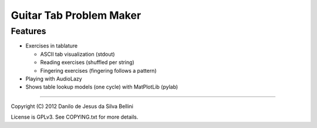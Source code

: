 Guitar Tab Problem Maker
========================

Features
--------

- Exercises in tablature

  - ASCII tab visualization (stdout)
  - Reading exercises (shuffled per string)
  - Fingering exercises (fingering follows a pattern)

- Playing with AudioLazy
- Shows table lookup models (one cycle) with MatPlotLib (pylab)

----

Copyright (C) 2012 Danilo de Jesus da Silva Bellini

License is GPLv3. See COPYING.txt for more details.
